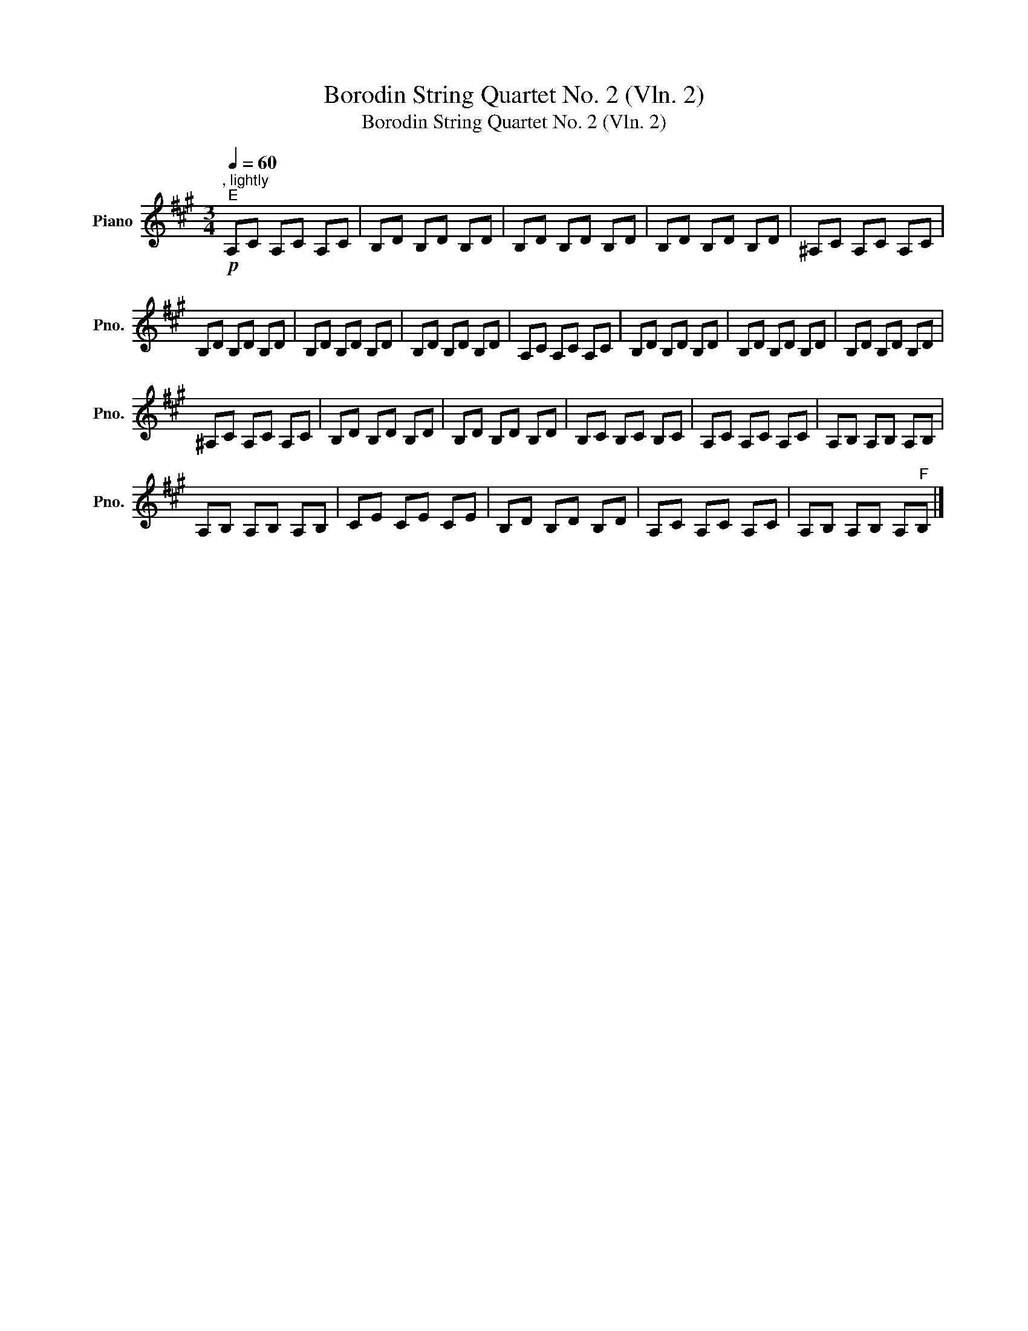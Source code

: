 X:1
T:Borodin String Quartet No. 2 (Vln. 2)
T:Borodin String Quartet No. 2 (Vln. 2)
L:1/8
Q:1/4=60
M:3/4
K:A
V:1 treble nm="Piano" snm="Pno."
V:1
"^, lightly"!p!"^E" A,C A,C A,C | B,D B,D B,D | B,D B,D B,D | B,D B,D B,D | ^A,C A,C A,C | %5
 B,D B,D B,D | B,D B,D B,D | B,D B,D B,D | A,C A,C A,C | B,D B,D B,D | B,D B,D B,D | B,D B,D B,D | %12
 ^A,C A,C A,C | B,D B,D B,D | B,D B,D B,D | B,C B,C B,C | A,C A,C A,C | A,B, A,B, A,B, | %18
 A,B, A,B, A,B, | CE CE CE | B,D B,D B,D | A,C A,C A,C | A,B, A,B, A,"^F"B, |] %23

